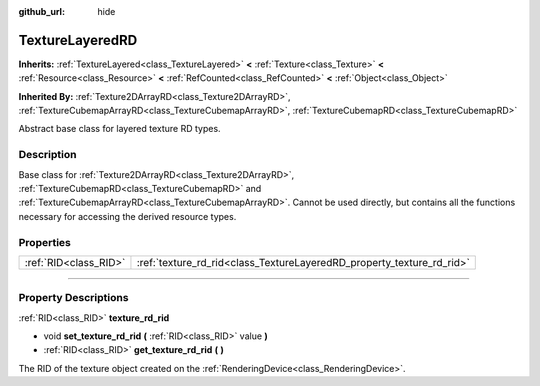 :github_url: hide

.. DO NOT EDIT THIS FILE!!!
.. Generated automatically from Godot engine sources.
.. Generator: https://github.com/godotengine/godot/tree/master/doc/tools/make_rst.py.
.. XML source: https://github.com/godotengine/godot/tree/master/doc/classes/TextureLayeredRD.xml.

.. _class_TextureLayeredRD:

TextureLayeredRD
================

**Inherits:** :ref:`TextureLayered<class_TextureLayered>` **<** :ref:`Texture<class_Texture>` **<** :ref:`Resource<class_Resource>` **<** :ref:`RefCounted<class_RefCounted>` **<** :ref:`Object<class_Object>`

**Inherited By:** :ref:`Texture2DArrayRD<class_Texture2DArrayRD>`, :ref:`TextureCubemapArrayRD<class_TextureCubemapArrayRD>`, :ref:`TextureCubemapRD<class_TextureCubemapRD>`

Abstract base class for layered texture RD types.

.. rst-class:: classref-introduction-group

Description
-----------

Base class for :ref:`Texture2DArrayRD<class_Texture2DArrayRD>`, :ref:`TextureCubemapRD<class_TextureCubemapRD>` and :ref:`TextureCubemapArrayRD<class_TextureCubemapArrayRD>`. Cannot be used directly, but contains all the functions necessary for accessing the derived resource types.

.. rst-class:: classref-reftable-group

Properties
----------

.. table::
   :widths: auto

   +-----------------------+-----------------------------------------------------------------------+
   | :ref:`RID<class_RID>` | :ref:`texture_rd_rid<class_TextureLayeredRD_property_texture_rd_rid>` |
   +-----------------------+-----------------------------------------------------------------------+

.. rst-class:: classref-section-separator

----

.. rst-class:: classref-descriptions-group

Property Descriptions
---------------------

.. _class_TextureLayeredRD_property_texture_rd_rid:

.. rst-class:: classref-property

:ref:`RID<class_RID>` **texture_rd_rid**

.. rst-class:: classref-property-setget

- void **set_texture_rd_rid** **(** :ref:`RID<class_RID>` value **)**
- :ref:`RID<class_RID>` **get_texture_rd_rid** **(** **)**

The RID of the texture object created on the :ref:`RenderingDevice<class_RenderingDevice>`.

.. |virtual| replace:: :abbr:`virtual (This method should typically be overridden by the user to have any effect.)`
.. |const| replace:: :abbr:`const (This method has no side effects. It doesn't modify any of the instance's member variables.)`
.. |vararg| replace:: :abbr:`vararg (This method accepts any number of arguments after the ones described here.)`
.. |constructor| replace:: :abbr:`constructor (This method is used to construct a type.)`
.. |static| replace:: :abbr:`static (This method doesn't need an instance to be called, so it can be called directly using the class name.)`
.. |operator| replace:: :abbr:`operator (This method describes a valid operator to use with this type as left-hand operand.)`
.. |bitfield| replace:: :abbr:`BitField (This value is an integer composed as a bitmask of the following flags.)`
